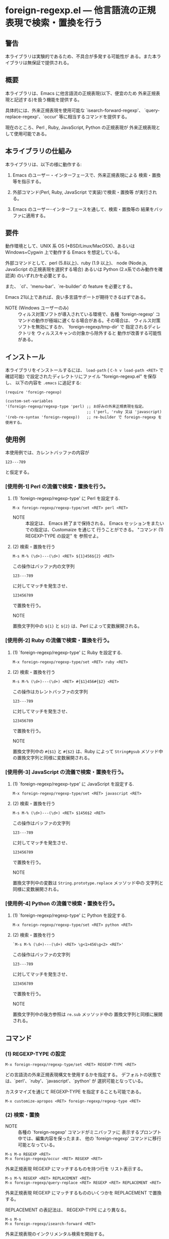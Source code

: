 #+STARTUP: indent
#+OPTIONS: num:nil toc:nil author:nil timestamp:nil

# Copyright (C) 2010-2014 K-talo Miyazaki, all rights reserved.

* foreign-regexp.el --- 他言語流の正規表現で検索・置換を行う

** 警告

本ライブラリは実験的であるため、不具合が多発する可能性が
ある。また本ライブラリは無保証で提供される。


** 概要

本ライブラリは、Emacs に他言語流の正規表現(以下、便宜のため
外来正規表現と記述する)を扱う機能を提供する。

具体的には、外来正規表現を使用可能な `isearch-forward-regexp'、
`query-replace-regexp'、`occur' 等に相当するコマンドを提供する。

現在のところ、Perl , Ruby, JavaScript, Python の正規表現が
外来正規表現として使用可能である。


** 本ライブラリの仕組み

本ライブラリは、以下の様に動作する:

1. Emacs のユーザー・インターフェースで、外来正規表現による
   検索・置換等を指示する。

2. 外部コマンド(Perl, Ruby, JavaScript で実装)で検索・置換等
   が実行される。

3. Emacs のユーザー･インターフェースを通して、検索・置換等の
   結果をバッファに適用する。


** 要件

動作環境として、UNIX 系 OS (*BSD/Linux/MacOSX)、あるいは
Windows+Cygwin 上で動作する Emacs を想定している。

外部コマンドとして、perl (5.8以上)、ruby (1.9 以上)、
node (Node.js, JavaScript の正規表現を選択する場合) あるいは
Python (2.x系でのみ動作を確認済) のいずれかを必要とする。

また、 `cl'、'menu-bar'、`re-builder' の feature を必要とする。

Emacs 21以上であれば、良い多言語サポートが期待できるはずである。

- NOTE (Windows ユーザーのみ) ::
  ウィルス対策ソフトが導入されている環境で、各種 `foreign-regexp'
  コマンドの動作が極端に遅くなる場合がある。その場合は、
  ウィルス対策ソフトを無効にするか、 `foreign-regexp/tmp-dir' で
  指定されるディレクトリを ウィルススキャンの対象から除外すると
  動作が改善する可能性がある。


** インストール

本ライブラリをインストールするには、 =load-path= ( =C-h v load-path <RET>=
で確認可能) で設定されたディレクトリにファイル "foreign-regexp.el" を保存し、
以下の内容を =.emacs= に追記する:

#+BEGIN_EXAMPLE
  (require 'foreign-regexp)
  
  (custom-set-variables
  '(foreign-regexp/regexp-type 'perl) ;; お好みの外来正規表現を指定。
                                      ;; ('perl, 'ruby 又は 'javascript)
  '(reb-re-syntax 'foreign-regexp))   ;; re-builder で foreign-regexp を使用する。
#+END_EXAMPLE


** 使用例

本使用例では、カレントバッファの内容が

: 123---789

と仮定する。

*** [使用例-1] Perl の流儀で検索・置換を行う。

**** (1) `foreign-regexp/regexp-type' に Perl を設定する.

: M-x foreign-regexp/regexp-type/set <RET> perl <RET>

- NOTE ::
  本設定は、 Emacs 終了まで保持される。
  Emacs セッションをまたいでの指定は、Customaize を通じて
  行うことができる。 "コマンド (1) REGEXP-TYPE の設定" を
  参照せよ。


**** (2) 検索・置換を行う

: M-s M-% (\d+)---(\d+) <RET> ${1}456${2} <RET>

この操作はバッファ内の文字列

: 123---789

に対してマッチを発生させ、

: 123456789

で置換を行う。

- NOTE ::
置換文字列中の =${1}= と =${2}= は、Perl によって変数展開される。


*** [使用例-2] Ruby の流儀で検索・置換を行う。

****  (1) `foreign-regexp/regexp-type' に Ruby を設定する.

: M-x foreign-regexp/regexp-type/set <RET> ruby <RET>

**** (2) 検索・置換を行う

: M-s M-% (\d+)---(\d+) <RET> #{$1}456#{$2} <RET>

この操作はカレントバッファの文字列

: 123---789

に対してマッチを発生させ、

: 123456789

で置換を行う。

- NOTE ::
置換文字列中の =#{$1}= と =#{$2}= は、Ruby によって =String#gsub=
メソッド中の置換文字列と同様に変数展開される。


*** [使用例-3] JavaScript の流儀で検索・置換を行う。

**** (1) `foreign-regexp/regexp-type' に JavaScript を設定する.

: M-x foreign-regexp/regexp-type/set <RET> javascript <RET>

**** (2) 検索・置換を行う

: M-s M-% (\d+)---(\d+) <RET> $1456$2 <RET>

この操作はバッファの文字列

: 123---789

に対してマッチを発生させ、

: 123456789

で置換を行う。

- NOTE ::
置換文字列中の変数は =String.prototype.replace= メッソッド中の
文字列と同様に変数展開される。

*** [使用例-4] Python の流儀で検索・置換を行う。

**** (1) `foreign-regexp/regexp-type' に Python を設定する.

: M-x foreign-regexp/regexp-type/set <RET> python <RET>

**** (2) 検索・置換を行う

: `M-s M-% (\d+)---(\d+) <RET> \g<1>456\g<2> <RET>'

この操作はバッファの文字列

: 123---789

に対してマッチを発生させ、

: 123456789

で置換を行う。

- NOTE ::
置換文字列中の後方参照は =re.sub= メッソッド中の
置換文字列と同様に展開される。


** コマンド

*** (1) REGEXP-TYPE の設定

: M-x foreign-regexp/regexp-type/set <RET> REGEXP-TYPE <RET>

どの言語流の外来正規表現構文を使用するかを指定する。
デフォルトの状態では、`perl'、`ruby'、`javascript'、`python' が
選択可能となっている。

カスタマイズを通じて REGEXP-TYPE を指定することも可能である。

: M-x customize-apropos <RET> foreign-regexp/regexp-type <RET>


*** (2) 検索・置換

- NOTE ::
  各種の `foreign-regexp' コマンドがミニバッファに
  表示するプロンプト中では、編集内容を保ったまま、
  他の `foreign-regexp' コマンドに移行可能となっている。

: M-s M-o REGEXP <RET>
: M-x foreign-regexp/occur <RET> REGEXP <RET>

外来正規表現 REGEXP にマッチするものを持つ行を
リスト表示する。

: M-s M-% REGEXP <RET> REPLACEMENT <RET>
: M-x foreign-regexp/query-replace <RET> REGEXP <RET> REPLACEMENT <RET>

外来正規表現 REGEXP にマッチするもののいくつかを
REPLACEMENT で置換する。

REPLACEMENT の表記法は、 REGEXP-TYPE により異なる。

: M-s M-s
: M-x foreign-regexp/isearch-forward <RET>

外来正規表現のインクリメンタル検索を開始する。

: M-s M-r
: M-x foreign-regexp/isearch-backward <RET> REGEXP

外来正規表現の逆方向インクリメンタル検索を開始する。

: M-s M-f REGEXP <RET>
: M-x foreign-regexp/non-incremental/search-forward <RET> REGEXP <RET>

外来正規表現 REGEXP を非インクリメンタル検索する。

: M-s M-F REGEXP <RET>
: M-x foreign-regexp/non-incremental/search-backward <RET> REGEXP <RET>

外来正規表現 REGEXP を逆方向に非インクリメンタル検索する。

: M-s M-g
: M-x nonincremental-repeat-search-forward

直前の文字列または正規表現で非インクリメンタル検索を行う。

: M-s M-G
: M-x nonincremental-repeat-search-backward

直前の文字列または正規表現で逆方向に非インクリメンタル検索を行う。


*** (3) 検索オプションの取り扱い

- NOTE ::
  検索オプションの状態は、各種の `foreign-regexp' コマンドが
  ミニバッファに表示するプロンプト中の指示子によって明示される。
  また、バッファ `*RE-Builder*' では、モードライン中に指示子が
  表示される。
  検索オプション指示子は、"[isxe]" (Perl向け)、"[imxe]" (Ruby向け)、
  "[ie]" (JavaScript向け)、"[ISXe]" (Python向け) という具合に表示される。
  
: M-s M-i
: M-x foreign-regexp/toggle-case-fold <RET>


検索オプション `case-fold-search' をトグル(ON/OFF切り替え)させる.

: M-s M-m
: M-x foreign-regexp/toggle-dot-match <RET>

検索オプション `foreign-regexp/dot-match-a-newline-p' をトグルさせる.

: M-s M-x
: M-x foreign-regexp/toggle-ext-regexp <RET>

検索オプション `foreign-regexp/use-extended-regexp-p' をトグルさせる.

: M-s M-e
: M-x foreign-regexp/toggle-eval-replacement <RET>

検索オプション `foreign-regexp/toggle-eval-replacement' をトグルさせる.

本検索オプションが ON のとき、コマンド `foreign-regexp/query-replace' の
置換文字列は式として評価される。

例として、次のコマンドを見よ:
  
- Perl の場合: =M-s M-% ^ <RET> no strict 'vars';sprintf('%05d: ', ++$LINE) <RET>=
  - NOTE ::
    置換文字列は、 =e= 修飾子が指定された置換演算子( =s/PATTERN/置換文字列/e= )
    中の置換文字列の様に評価される。
    評価される置換文字列中では、 =$&=,  =$1=, =$2=, ...等の特殊変数の参照が可能である。
  
- Ruby の場合: ~M-s M-% ^ <RET> { $LINE||=0;sprintf('%05d: ', $LINE+=1) } <RET>~
  - NOTE ::
    置換文字列は、 =String#gsub= メソッドに渡されるブロックと同様に評価される。
    その際、マッチ全体の文字列が引数として渡される。
    また、ブロック中では、 =$&=, =$1=, =$2=, ... 等の組み込み変数の参照が可能である。
  
- JavaScript の場合: ~M-s M-% ^ <RET> function (m) {if(typeof(i)=='undefined'){i=0};return ('0000'+(++i)).substr(-5)+': '} <RET>~
  - NOTE ::
    置換文字列は、=String.prototype.replace= メソッドの第2引数として
    渡される関数と同様に評価される。
    その際、マッチ全体の文字列、キャプチャ 1 〜 n 番目の文字列(キャプチャが
    存在する場合)、 マッチ開始位置、検索対象文字列が引数として渡される。
    また、関数中では、 =RegExp.lastMatch=, =RegExp.$1=, ...等のプロパティを参照する
    ことが可能である。
    
- Python の場合: ~M-s M-% ^ <RET> i = 0 C-q C-j def f (m): C-q C-j <SPC> global i C-q C-j <SPC> i=i+1 C-q C-j <SPC> return '%05d: ' % i <RET>~
  - NOTE ::
    マッチオブジェクトを引数に取り、置換文字列を返す関数を =lambda= 式あるいは =def= 文で指定ことができる。
    関数中では、マッチオブジェクトを介してマッチあるいはサブグループを参照できる。
    
    (例) =lambda m: m.group(0)=
    
    def 文で関数を指定する場合、関数名は任意のものを指定でき、def 文の前後には任意の文を置くことができる。
    はじめに現れた def 文のみが各マッチ毎に実行され、その他の文は置換処理開始前に一度だけ実行される。
    
    当初、本ライブラリの実装では =String.sub= メソッド同様、 =lambda= 式のみ受け付け仕様であったが、
    =lambda= 式中では文が書けず変数への代入ができない等の不自由が多いため、 =def= 文も受け付ける
　　仕様にした。また、 =def= 文で定義した関数中では未初期化のグローバル変数への代入ができないため、
　　変数等初期化のための文を前後に記述できる仕様とし便宜を図っている。


これらの例は、各行の行頭に行番号を挿入する。
 

*** (4): RE-BUILDER による外来正規表現の作成

: M-x reb-change-syntax <RET> foreign-regexp <RET>

`re-builder' で外来正規表現を使用するよう指示する。

: M-s M-l
: M-x re-builder <RET>

`re-builder' による対話的な外来正規表現の作成を開始する。
(`re-builder' のドキュメントも参照せよ)

- NOTE-1 ::
  `re-builder' で作成した外来正規表現を各種の `foreign-regexp'
  コマンドに適用するには、バッファ `*RE-Builder*' で以下の
  コマンドを実行する:

: M-s M-o
: M-x foreign-regexp/re-builder/occur-on-target-buffer

バッファ `*RE-Builder*' 中の外来正規表現を使用し、
バッファ `reb-target-buffer' に対して `foreign-regexp/occur' を
実行する。

: M-s M-%
: M-x foreign-regexp/re-builder/query-replace-on-target-buffer

バッファ `*RE-Builder*' 中の外来正規表現を使用し、
バッファ `reb-target-buffer' に対して `foreign-regexp/query-replace' を
実行する。

: M-s M-s
: M-x foreign-regexp/re-builder/isearch-forward-on-target-buffer

バッファ `*RE-Builder*' 中の外来正規表現を使用し、
バッファ `reb-target-buffer' に対して `foreign-regexp/isearch-forward' を
実行する。

: M-s M-r
: M-x foreign-regexp/re-builder/isearch-backward-on-target-buffer

バッファ `*RE-Builder*' 中の外来正規表現を使用し、
バッファ `reb-target-buffer' に対して `foreign-regexp/isearch-backward' を
実行する。

: M-s M-f
: M-x foreign-regexp/re-builder/non-incremental-search-forward-on-target-buffer

バッファ `*RE-Builder*' 中の外来正規表現を使用し、
バッファ `reb-target-buffer' に対して `foreign-regexp/non-incremental/search-forward' を
実行する。

: M-s M-F
: M-x foreign-regexp/re-builder/non-incremental-search-backward-on-target-buffer

バッファ `*RE-Builder*' 中の外来正規表現を使用し、
バッファ `reb-target-buffer' に対して `foreign-regexp/non-incremental/search-backward' を
実行する。


- NOTE-2 ::
  バッファ `reb-target-buffer' の検索オプションは、以下の
  コマンドで切り替えることができる:

: M-s M-i
: M-x foreign-regexp/re-builder/toggle-case-fold-on-target-buffer

バッファ `reb-target-buffer' の検索オプション `case-fold-search' を
トグルさせる。

: M-s M-m
: M-x foreign-regexp/re-builder/toggle-dot-match-on-target-buffer

バッファ `reb-target-buffer' の検索オプション `foreign-regexp/dot-match-a-newline-p' を
トグルさせる。

: M-s M-x
: M-x foreign-regexp/re-builder/toggle-ext-regexp-on-target-buffer

バッファ `reb-target-buffer' の検索オプション `foreign-regexp/dot-match-a-newline-p' を
トグルさせる。

: M-\
: M-x foreign-regexp/quote-meta-in-region <RET>

外来正規表現中で特別な意味を持つ文字をエスケープする。


*** (5) 外来正規表現を使用した文字揃え

: C-M-|
: M-x align

事前に定義された文字揃えルールを用いてリージョンの
文字揃えを行う。

文字揃えルール中で外来正規表現を使用するためには、
属性 `regexp-type' を記述すればよい。

例)
#+BEGIN_EXAMPLE
  (add-to-list
   'align-rules-list
   '(perl-and-ruby-hash-form
    
     ;; 本ルールは `regexp-type' が `perl' または
     ;; `ruby' である場合に適用される。
     (regexp-type . '(perl ruby))
    
     (regexp . "([ \\t]*)=>[ \\t]*[^# \\t\\n]") ;; 外来正規表現
     (group  . 1)
     (repeat . t)
     (modes  . '(perl-mode cperl-mode ruby-mode))))
#+END_EXAMPLE

文字揃えルールについてのさらなる情報については、`align-rules-list'、
`align-region' のヘルプドキュメントを見よ。

: M-s M-a REGEXP <RET>
: M-x foreign-regexp/align <RET> REGEXP <RET>

ミニバッファに入力された外来正規表現 REGEXP に基づいた
リージョンの文字揃えを行う。

入力された外来正規表現は、空白文字に続いて
マッチするものと仮定される。

コマンド `align-regexp' も参照せよ。

: C-u M-s M-a REGEXP <RET> GROUP <RET> SPACING <RET> REPEAT <RET>
: C-u M-x foreign-regexp/align <RET> REGEXP <RET> GROUP <RET> SPACING <RET> REPEAT <RET>

ミニバッファに入力された一時ルールに基づいたリージョンの
文字揃えを行う。

例)
  < 本例では perl 形式の外来正規表現を使用する >

#+BEGIN_EXAMPLE
  リージョンの内容が以下の内容であるとき:
  
       (one 1)
       (ten 10)
       (hundred 100)
       (thousand 1000)
  
  コマンド `foreign-regexp/align' を以下のオプションで
  実行する:
  
       REGEXP: ([ \t]+)\d
                    |
                    +--- GROUP: 1
                         文字揃えは、キャプチャグループ 1 が
                         マッチした各行の場所に空白文字を
                         挿入するすることで行われる。
       SPACING: 1
       REPEAT:  y
  
  結果は以下の通りである:
  
       (one      1)
       (ten      10)
       (hundred  100)
       (thousand 1000)
                |
                +---- SPACING で指定した幅で文字揃えが行われた。
#+END_EXAMPLE
コマンド `align-regexp' も参照せよ。


** プログラマーの方へ

以下の４つのコマンド:
 
`foreign-regexp/replace/external-command'
`foreign-regexp/occur/external-command'
`foreign-regexp/search/external-command'
`foreign-regexp/quote-meta/external-command'

を、あなたのお好みの言語で作成し、これらのコマンドを関数
`foreign-regexp/regexp-type/define' で組み込む事により、
その言語の正規表現を使えるようになるかもしれない。

更なる情報については、これらの変数・関数の
ヘルプドキュメントを参照せよ。


** 既知の不具合
 
 - ドキュメントの内容については再考の余地がある。
   (特に英語版については)

** WISH LIST
 - History for `re-builder'.
 - `grep' with foreign regexp?
 - `tags-search', `tags-query-replace', `dried-do-search' and
   `dired-do-query-replace-regexp' with foreign regexp?
 - `multi-isearch-buffers-regexp', `multi-occur',
   `multi-occur-in-matching-buffers', `how-many', `flush-lines',
   and `keep-lines' with foreign regexp?
 - Better error messages.
 - Write Tests.

